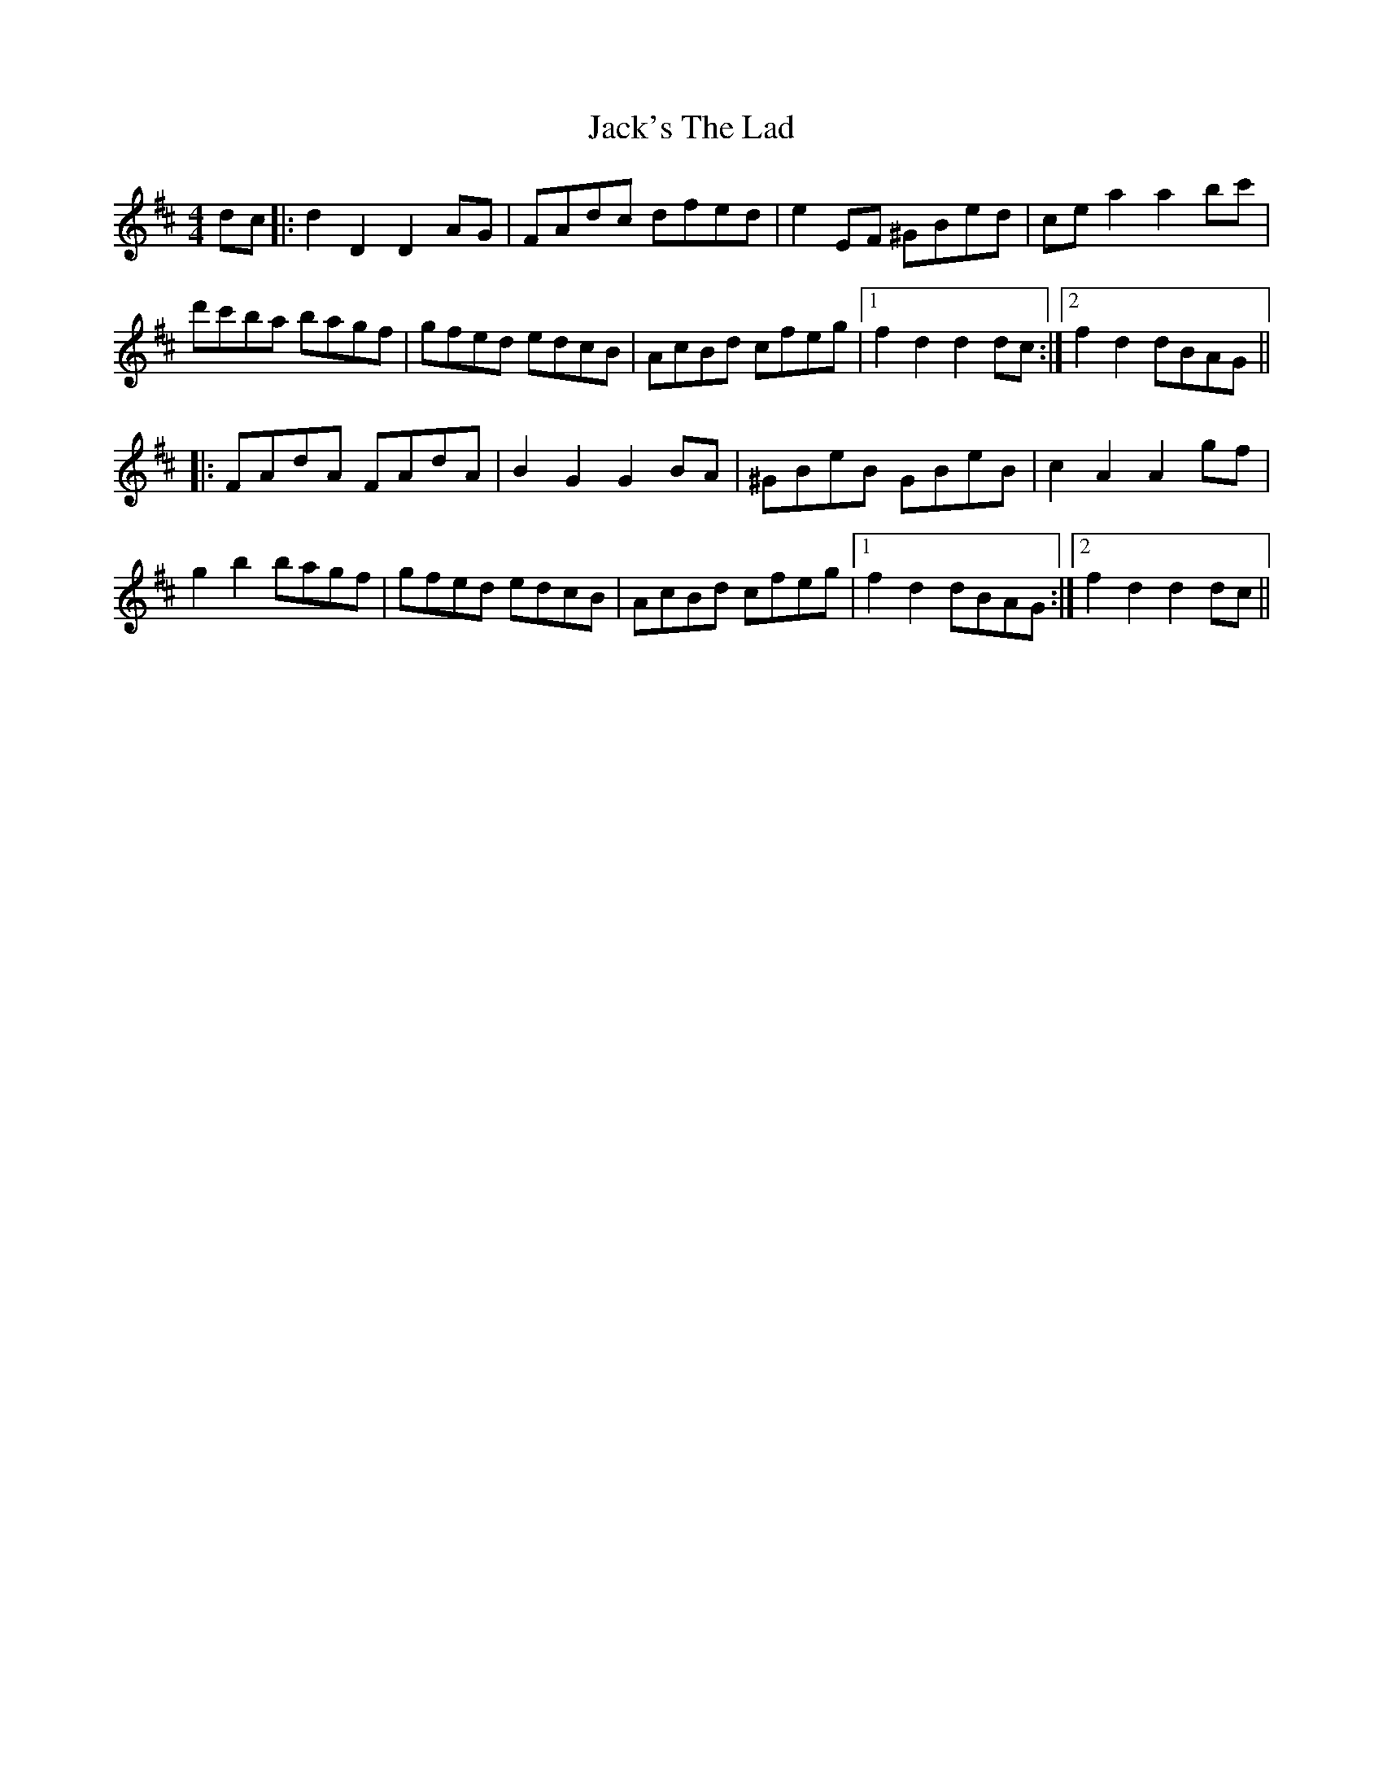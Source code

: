 X: 19374
T: Jack's The Lad
R: hornpipe
M: 4/4
K: Dmajor
dc|:d2 D2 D2 AG|FAdc dfed|e2 EF ^GBed|ce a2 a2 bc'|
d'c'ba bagf|gfed edcB|AcBd cfeg|1 f2 d2 d2 dc:|2 f2 d2 dBAG||
|:FAdA FAdA|B2 G2 G2 BA|^GBeB GBeB|c2 A2 A2 gf|
g2 b2 bagf|gfed edcB|AcBd cfeg|1 f2 d2 dBAG:|2 f2 d2 d2 dc||

